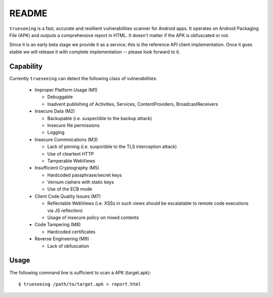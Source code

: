 ======
README
======

``trueseeing`` is a fast, accurate and resillient vulnerabilities scanner for Android apps.  It operates on Android Packaging File (APK) and outputs a comprehensive report in HTML.  It doesn't matter if the APK is obfuscated or not.

Since it is an early beta stage we provide it as a service; this is the reference API client implementation.  Once it goes stable we will release it with complete implementation -- please look forward to it.

Capability
----------

Currently ``trueseeing`` can detect the following class of vulnerabilities:

  * Improper Platform Usage (M1)

    * Debuggable
    * Inadvent publishing of Activities, Services, ContentProviders, BroadcastReceivers

  * Insecure Data (M2)

    * Backupable (i.e. suspectible to the backup attack)
    * Insecure file permissions
    * Logging

  * Insecure Commnications (M3)

    * Lack of pinning (i.e. suspictible to the TLS interception attack)
    * Use of cleartext HTTP
    * Tamperable WebViews

  * Insufficient Cryptography (M5)

    * Hardcoded passphrase/secret keys
    * Vernum ciphers with static keys
    * Use of the ECB mode

  * Client Code Quality Issues (M7)

    * Reflectable WebViews (i.e. XSSs in such views should be escalatable to remote code executions via JS reflection)
    * Usage of insecure policy on mixed contents

  * Code Tampering (M8)

    * Hardcoded certificates

  * Reverse Engineering (M9)

    * Lack of obfuscation

Usage
-----

The following command line is sufficient to scan a APK (target.apk)::

    $ trueseeing /path/to/target.apk > report.html
